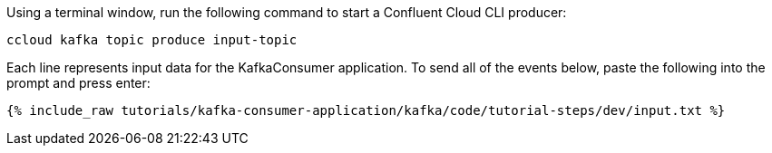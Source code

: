 Using a terminal window, run the following command to start a Confluent Cloud CLI producer:

```
ccloud kafka topic produce input-topic
```

Each line represents input data for the KafkaConsumer application. To send all of the events below, paste the following into the prompt and press enter:

+++++
<pre class="snippet"><code class="json">{% include_raw tutorials/kafka-consumer-application/kafka/code/tutorial-steps/dev/input.txt %}</code></pre>
+++++
